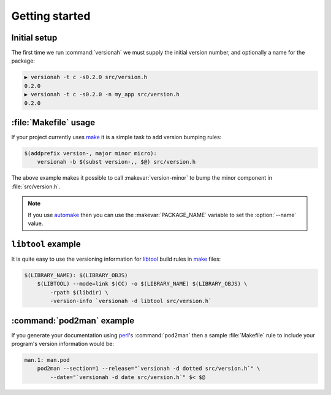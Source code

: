 Getting started
===============

Initial setup
-------------

The first time we run :command:`versionah` we must supply the initial version
number, and optionally a name for the package:

.. code-block:: sh

    ▶ versionah -t c -s0.2.0 src/version.h
    0.2.0
    ▶ versionah -t c -s0.2.0 -n my_app src/version.h
    0.2.0

:file:`Makefile` usage
----------------------

If your project currently uses make_ it is a simple task to add version bumping
rules:

.. code-block:: make

    $(addprefix version-, major minor micro):
        versionah -b $(subst version-,, $@) src/version.h

The above example makes it possible to call :makevar:`version-minor` to bump the
minor component in :file:`src/version.h`.

.. note::

   If you use automake_ then you can use the :makevar:`PACKAGE_NAME` variable to
   set the :option:`--name` value.

``libtool`` example
-------------------

It is quite easy to use the versioning information for libtool_ build rules in
make_ files:

.. code-block:: make

    $(LIBRARY_NAME): $(LIBRARY_OBJS)
        $(LIBTOOL) --mode=link $(CC) -o $(LIBRARY_NAME) $(LIBRARY_OBJS) \
            -rpath $(libdir) \
            -version-info `versionah -d libtool src/version.h`

:command:`pod2man` example
--------------------------

If you generate your documentation using perl_'s :command:`pod2man` then a
sample :file:`Makefile` rule to include your program's version information would
be:

.. sourcecode:: make

    man.1: man.pod
        pod2man --section=1 --release="`versionah -d dotted src/version.h`" \
            --date="`versionah -d date src/version.h`" $< $@

.. _make: http://www.gnu.org/software/make/make.html
.. _automake: http://sources.redhat.com/automake/
.. _libtool: http://www.gnu.org/software/libtool/
.. _perl: http://www.perl.org/
